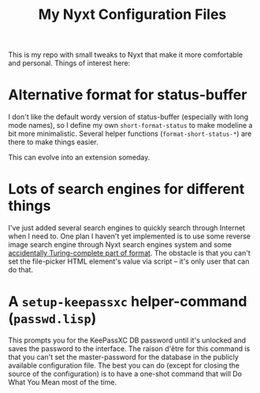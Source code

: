 #+TITLE:My Nyxt Configuration Files

This is my repo with small tweaks to Nyxt that make it more
comfortable and personal. Things of interest here:

* Alternative format for status-buffer

I don't like the default wordy version of status-buffer (especially
with long mode names), so I define my own =short-format-status= to make
modeline a bit more minimalistic. Several helper functions
(=format-short-status-*=) are there to make things easier. 

This can evolve into an extension someday.

* Lots of search engines for different things
I've just added several search engines to quickly search through
Internet when I need to. One plan I haven't yet implemented is to use
some reverse image search engine through Nyxt search engines system
and some [[http://www.lispworks.com/documentation/HyperSpec/Body/22_ced.htm][accidentally Turing-complete part of format]]. The obstacle is
that you can't set the file-picker HTML element's value via script --
it's only user that can do that.

* A =setup-keepassxc= helper-command (=passwd.lisp=)

This prompts you for the KeePassXC DB password until it's unlocked and
saves the password to the interface. The raison d'être for this
command is that you can't set the master-password for the database in
the publicly available configuration file. The best you can do (except
for closing the source of the configuration) is to have a one-shot
command that will Do What You Mean most of the time.
